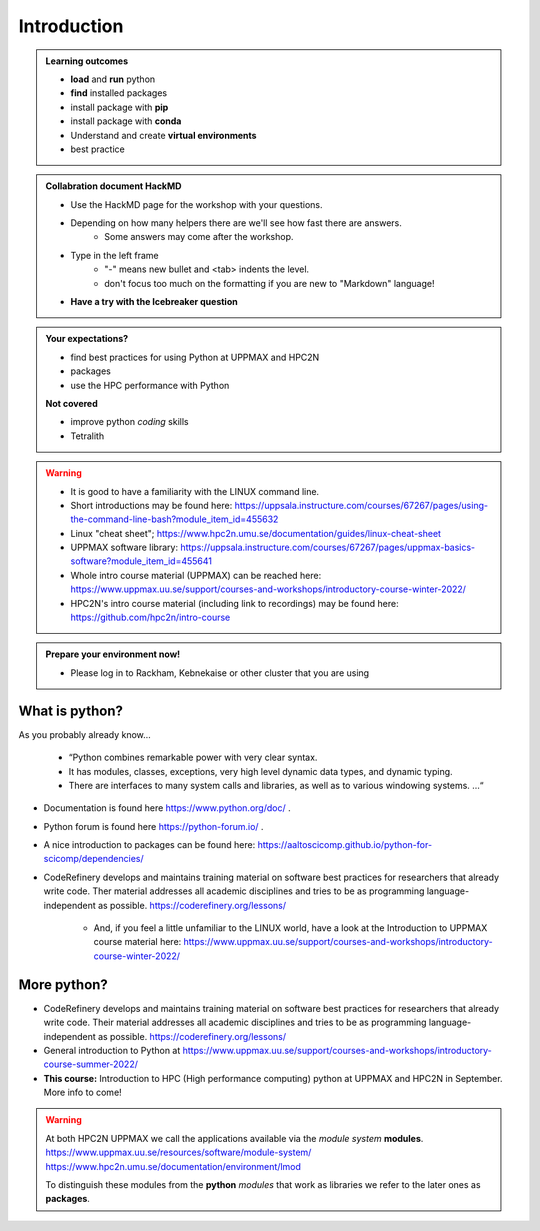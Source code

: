 Introduction
==============

.. admonition:: **Welcome!**


.. admonition:: **Learning outcomes**
   
    - **load** and **run** python
    - **find** installed packages
    - install package with **pip**
    - install package with **conda**
    - Understand and create **virtual environments**
    - best practice
    
.. admonition:: Collabration document HackMD

    - Use the HackMD page for the workshop with your questions.
    - Depending on how many helpers there are we'll see how fast there are answers. 
        - Some answers may come after the workshop.
 
    - Type in the left frame 
        - "-" means new bullet and <tab> indents the level.
        - don't focus too much on the formatting if you are new to "Markdown" language!
    - **Have a try with the Icebreaker question**

.. admonition:: **Your expectations?**
   
    - find best practices for using Python at UPPMAX and HPC2N
    - packages
    - use the HPC performance with Python

    
    **Not covered**
    
    - improve python *coding* skills 
    - Tetralith


.. warning::

    - It is good to have a familiarity with the LINUX command line. 
    - Short introductions may be found here: https://uppsala.instructure.com/courses/67267/pages/using-the-command-line-bash?module_item_id=455632
    - Linux "cheat sheet"; https://www.hpc2n.umu.se/documentation/guides/linux-cheat-sheet
    - UPPMAX software library: https://uppsala.instructure.com/courses/67267/pages/uppmax-basics-software?module_item_id=455641
    - Whole intro course material (UPPMAX) can be reached here: https://www.uppmax.uu.se/support/courses-and-workshops/introductory-course-winter-2022/
    - HPC2N's intro course material (including link to recordings) may be found here: https://github.com/hpc2n/intro-course

.. admonition:: Prepare your environment now!
  
   - Please log in to Rackham, Kebnekaise or other cluster that you are using 

    
.. tabs::

   .. tab:: UPPMAX

      - Rackham: ``ssh <user>@rackham.uppmax.uu.se`` 
      
      - Create a working directory where you can code along. We recommend creating it under the course project storage directory
   
         
      - Example. If your username is mrspock and you are at UPPMAX, this we recommend you create this folder: 
     
         /proj/nobackup/snic2022-22-641/mrspock/pythonUPPMAX

   .. tab:: HPC2N

      - Kebnekaise: ``<user>@kebnekaise.hpc2n.umu.se``     
      - Kebnekaise through ThinLinc, use: ``<user>@kebnekaise-tl.hpc2n.umu.se``
   
      - Create a working directory where you can code along. We recommend creating it under the course project storage directory
   
       - Example. If your username is bbrydsoe and you are at HPC2N, then we recommend you create this folder: 
     
         /proj/nobackup/snic2022-22-641/bbrydsoe/pythonHPC2N
         


What is python?
---------------

As you probably already know…
    
    - “Python combines remarkable power with very clear syntax.
    - It has modules, classes, exceptions, very high level dynamic data types, and dynamic typing. 
    - There are interfaces to many system calls and libraries, as well as to various windowing systems. …“

- Documentation is found here https://www.python.org/doc/ .
- Python forum is found here https://python-forum.io/ .
- A nice introduction to packages can be found here: https://aaltoscicomp.github.io/python-for-scicomp/dependencies/
- CodeRefinery develops and maintains training material on software best practices for researchers that already write code. Ther material addresses all academic disciplines and tries to be as programming language-independent as possible. https://coderefinery.org/lessons/
    
    - And, if you feel a little unfamiliar to the LINUX world, have a look at the Introduction to UPPMAX course material here: https://www.uppmax.uu.se/support/courses-and-workshops/introductory-course-winter-2022/
    
More python?
-----------

- CodeRefinery develops and maintains training material on software best practices for researchers that already write code. Their material addresses all academic disciplines and tries to be as programming language-independent as possible. https://coderefinery.org/lessons/
- General introduction to Python at https://www.uppmax.uu.se/support/courses-and-workshops/introductory-course-summer-2022/
- **This course:** Introduction to HPC (High performance computing) python at UPPMAX and HPC2N in September. More info to come!

    

.. warning:: 
   At both HPC2N UPPMAX we call the applications available via the *module system* **modules**. 
   https://www.uppmax.uu.se/resources/software/module-system/ 
   https://www.hpc2n.umu.se/documentation/environment/lmod
   
   To distinguish these modules from the **python** *modules* that work as libraries we refer to the later ones as **packages**.

.. questions:: 

   - How do I find you which packages and versions are available?
   - What to do if you need other packages?
   - What if I need a graphical interface?
   - What if I have projects with different requirements in terms of python and packages versions?
    
.. objectives:: 

    We will:
    
    - teach you how to navigate the module system at HPC2N and UPPMAX
    - show you how to find out which versions of Python and packages are installed
    - look at the package handler **pip** (and **Conda** for UPPMAX)
    - explain how to create and use virtual environments
    - show you how to run batch jobs 
    - show some examples with parallel computing and using GPUs
    - guide you in how to start Python tools for Machine Learning
 

